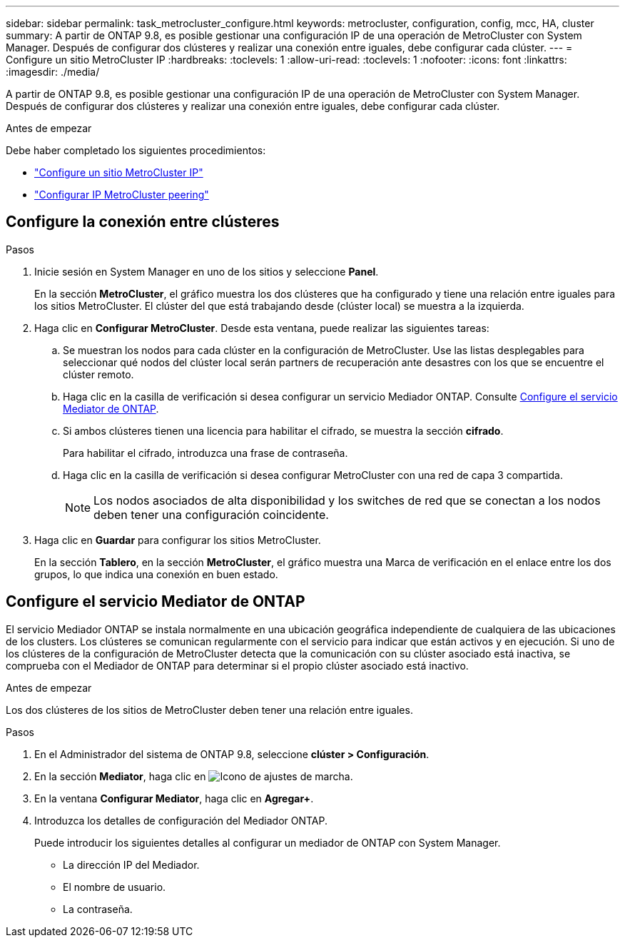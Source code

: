 ---
sidebar: sidebar 
permalink: task_metrocluster_configure.html 
keywords: metrocluster, configuration, config, mcc, HA, cluster 
summary: A partir de ONTAP 9.8, es posible gestionar una configuración IP de una operación de MetroCluster con System Manager.  Después de configurar dos clústeres y realizar una conexión entre iguales, debe configurar cada clúster. 
---
= Configure un sitio MetroCluster IP
:hardbreaks:
:toclevels: 1
:allow-uri-read: 
:toclevels: 1
:nofooter: 
:icons: font
:linkattrs: 
:imagesdir: ./media/


[role="lead"]
A partir de ONTAP 9.8, es posible gestionar una configuración IP de una operación de MetroCluster con System Manager.  Después de configurar dos clústeres y realizar una conexión entre iguales, debe configurar cada clúster.

.Antes de empezar
Debe haber completado los siguientes procedimientos:

* link:task_metrocluster_setup.html["Configure un sitio MetroCluster IP"]
* link:task_metrocluster_peering.html["Configurar IP MetroCluster peering"]




== Configure la conexión entre clústeres

.Pasos
. Inicie sesión en System Manager en uno de los sitios y seleccione *Panel*.
+
En la sección *MetroCluster*, el gráfico muestra los dos clústeres que ha configurado y tiene una relación entre iguales para los sitios MetroCluster. El clúster del que está trabajando desde (clúster local) se muestra a la izquierda.

. Haga clic en *Configurar MetroCluster*.  Desde esta ventana, puede realizar las siguientes tareas:
+
.. Se muestran los nodos para cada clúster en la configuración de MetroCluster.  Use las listas desplegables para seleccionar qué nodos del clúster local serán partners de recuperación ante desastres con los que se encuentre el clúster remoto.
.. Haga clic en la casilla de verificación si desea configurar un servicio Mediador ONTAP. Consulte <<Configure el servicio Mediator de ONTAP>>.
.. Si ambos clústeres tienen una licencia para habilitar el cifrado, se muestra la sección *cifrado*.
+
Para habilitar el cifrado, introduzca una frase de contraseña.

.. Haga clic en la casilla de verificación si desea configurar MetroCluster con una red de capa 3 compartida.
+

NOTE: Los nodos asociados de alta disponibilidad y los switches de red que se conectan a los nodos deben tener una configuración coincidente.



. Haga clic en *Guardar* para configurar los sitios MetroCluster.
+
En la sección *Tablero*, en la sección *MetroCluster*, el gráfico muestra una Marca de verificación en el enlace entre los dos grupos, lo que indica una conexión en buen estado.





== Configure el servicio Mediator de ONTAP

El servicio Mediador ONTAP se instala normalmente en una ubicación geográfica independiente de cualquiera de las ubicaciones de los clusters. Los clústeres se comunican regularmente con el servicio para indicar que están activos y en ejecución.  Si uno de los clústeres de la configuración de MetroCluster detecta que la comunicación con su clúster asociado está inactiva, se comprueba con el Mediador de ONTAP para determinar si el propio clúster asociado está inactivo.

.Antes de empezar
Los dos clústeres de los sitios de MetroCluster deben tener una relación entre iguales.

.Pasos
. En el Administrador del sistema de ONTAP 9.8, seleccione *clúster > Configuración*.
. En la sección *Mediator*, haga clic en image:icon_gear.gif["Icono de ajustes de marcha"].
. En la ventana *Configurar Mediator*, haga clic en *Agregar+*.
. Introduzca los detalles de configuración del Mediador ONTAP.
+
Puede introducir los siguientes detalles al configurar un mediador de ONTAP con System Manager.

+
** La dirección IP del Mediador.
** El nombre de usuario.
** La contraseña.



